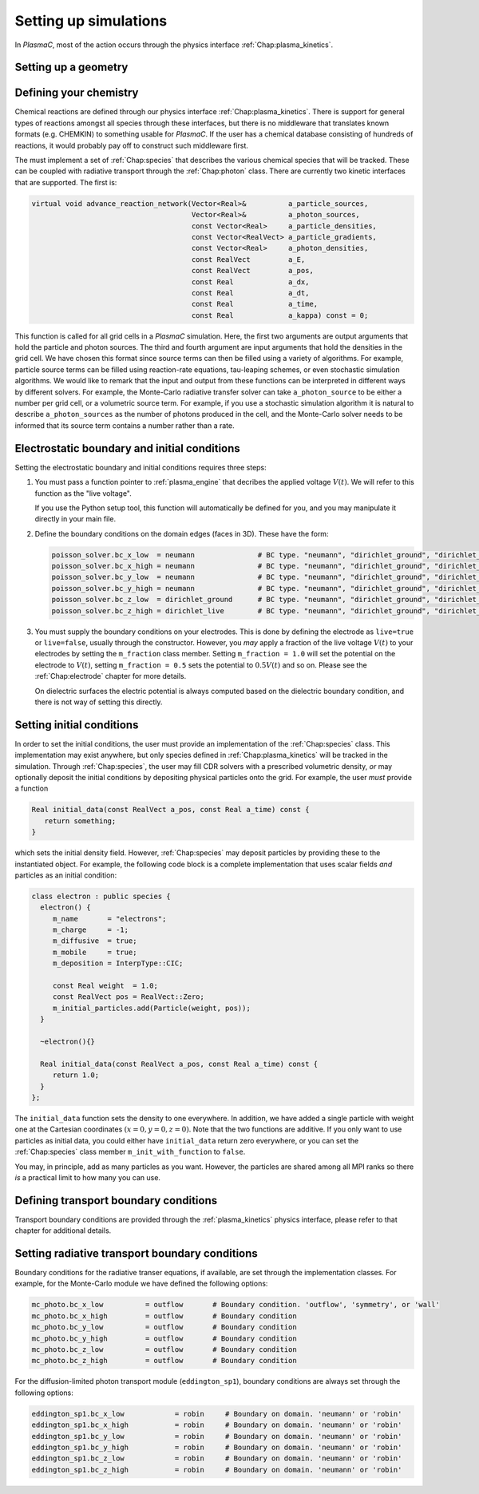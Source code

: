 .. _Chap:NewSimulations:

Setting up simulations
======================

In `PlasmaC`, most of the action occurs through the physics interface :ref:`Chap:plasma_kinetics`.

Setting up a geometry
---------------------


Defining your chemistry
-----------------------

Chemical reactions are defined through our physics interface :ref:`Chap:plasma_kinetics`. There is support for general types of reactions amongst all species through these interfaces, but there is no middleware that translates known formats (e.g. CHEMKIN) to something usable for `PlasmaC`. If the user has a chemical database consisting of hundreds of reactions, it would probably pay off to construct such middleware first.

The must implement a set of :ref:`Chap:species` that describes the various chemical species that will be tracked. These can be coupled with radiative transport through the :ref:`Chap:photon` class. There are currently two kinetic interfaces that are supported. The first is:

.. code-block:: c++

   virtual void advance_reaction_network(Vector<Real>&          a_particle_sources,
		                         Vector<Real>&          a_photon_sources,
					 const Vector<Real>     a_particle_densities,
					 const Vector<RealVect> a_particle_gradients,
					 const Vector<Real>     a_photon_densities,
					 const RealVect         a_E,
					 const RealVect         a_pos,
					 const Real             a_dx,
					 const Real             a_dt,
					 const Real             a_time,
					 const Real             a_kappa) const = 0;

This function is called for all grid cells in a `PlasmaC` simulation. Here, the first two arguments are output arguments that hold the particle and photon sources. The third and fourth argument are input arguments that hold the densities in the grid cell. We have chosen this format since source terms can then be filled using a variety of algorithms. For example, particle source terms can be filled using reaction-rate equations, tau-leaping schemes, or even stochastic simulation algorithms. We would like to remark that the input and output from these functions can be interpreted in different ways by different solvers. For example, the Monte-Carlo radiative transfer solver can take ``a_photon_source`` to be either a number per grid cell, or a volumetric source term. For example, if you use a stochastic simulation algorithm it is natural to describe ``a_photon_sources`` as the number of photons produced in the cell, and the Monte-Carlo solver needs to be informed that its source term contains a number rather than a rate. 

Electrostatic boundary and initial conditions
---------------------------------------------

Setting the electrostatic boundary and initial conditions requires three steps:

1. You must pass a function pointer to :ref:`plasma_engine` that decribes the applied voltage :math:`V(t)`. We will refer to this function as the "live voltage".

   If you use the Python setup tool, this function will automatically be defined for you, and you may manipulate it directly in your main file.
2. Define the boundary conditions on the domain edges (faces in 3D). These have the form:

   .. code-block:: bash
		
		poisson_solver.bc_x_low  = neumann               # BC type. "neumann", "dirichlet_ground", "dirichlet_live"
		poisson_solver.bc_x_high = neumann               # BC type. "neumann", "dirichlet_ground", "dirichlet_live"
		poisson_solver.bc_y_low  = neumann               # BC type. "neumann", "dirichlet_ground", "dirichlet_live"
		poisson_solver.bc_y_high = neumann               # BC type. "neumann", "dirichlet_ground", "dirichlet_live"
		poisson_solver.bc_z_low  = dirichlet_ground      # BC type. "neumann", "dirichlet_ground", "dirichlet_live"
		poisson_solver.bc_z_high = dirichlet_live        # BC type. "neumann", "dirichlet_ground", "dirichlet_live"

3. You must supply the boundary conditions on your electrodes. This is done by defining the electrode as ``live=true`` or ``live=false``, usually through the constructor. However, you *may* apply a fraction of the live voltage :math:`V(t)` to your electrodes by setting the ``m_fraction`` class member. Setting ``m_fraction = 1.0`` will set the potential on the electrode to :math:`V(t)`, setting ``m_fraction = 0.5`` sets the potential to :math:`0.5V(t)` and so on. Please see the :ref:`Chap:electrode` chapter for more details. 

   On dielectric surfaces the electric potential is always computed based on the dielectric boundary condition, and there is not way of setting this directly. 
		

Setting initial conditions
--------------------------

In order to set the initial conditions, the user must provide an implementation of the :ref:`Chap:species` class. This implementation may exist anywhere, but only species defined in :ref:`Chap:plasma_kinetics` will be tracked in the simulation. Through :ref:`Chap:species`, the user may fill CDR solvers with a prescribed volumetric density, *or* may optionally deposit the initial conditions by depositing physical particles onto the grid. For example, the user *must* provide a function

.. code-block:: c++
		
  Real initial_data(const RealVect a_pos, const Real a_time) const {
     return something;
  }

which sets the initial density field. However, :ref:`Chap:species` may deposit particles by providing these to the instantiated object. For example, the following code block is a complete implementation that uses scalar fields *and* particles as an initial condition:

.. code-block:: c++

		class electron : public species {
		  electron() {
		     m_name       = "electrons";
		     m_charge     = -1;
		     m_diffusive  = true;
		     m_mobile     = true;
		     m_deposition = InterpType::CIC;

		     const Real weight  = 1.0;
		     const RealVect pos = RealVect::Zero;
		     m_initial_particles.add(Particle(weight, pos));
		  }

		  ~electron(){}

		  Real initial_data(const RealVect a_pos, const Real a_time) const {
		     return 1.0;
		  }
		};

The ``initial_data`` function sets the density to one everywhere. In addition, we have added a single particle with weight one at the Cartesian coordinates :math:`(x=0, y=0, z=0)`. Note that the two functions are additive. If you only want to use particles as initial data, you could either have ``initial_data`` return zero everywhere, or you can set the :ref:`Chap:species` class member ``m_init_with_function`` to ``false``. 

You may, in principle, add as many particles as you want. However, the particles are shared among all MPI ranks so there *is* a practical limit to how many you can use.

Defining transport boundary conditions
--------------------------------------

Transport boundary conditions are provided through the :ref:`plasma_kinetics` physics interface, please refer to that chapter for additional details.

Setting radiative transport boundary conditions
-----------------------------------------------

Boundary conditions for the radiative transer equations, if available, are set through the implementation classes. For example, for the Monte-Carlo module we have defined the following options:

.. code-block:: bash

   mc_photo.bc_x_low          = outflow       # Boundary condition. 'outflow', 'symmetry', or 'wall'
   mc_photo.bc_x_high         = outflow       # Boundary condition
   mc_photo.bc_y_low          = outflow       # Boundary condition
   mc_photo.bc_y_high         = outflow       # Boundary condition
   mc_photo.bc_z_low          = outflow       # Boundary condition
   mc_photo.bc_z_high         = outflow       # Boundary condition

For the diffusion-limited photon transport module (``eddington_sp1``), boundary conditions are always set through the following options:

.. code-block:: bash
		
   eddington_sp1.bc_x_low            = robin     # Boundary on domain. 'neumann' or 'robin'
   eddington_sp1.bc_x_high           = robin     # Boundary on domain. 'neumann' or 'robin'              
   eddington_sp1.bc_y_low            = robin     # Boundary on domain. 'neumann' or 'robin'
   eddington_sp1.bc_y_high           = robin     # Boundary on domain. 'neumann' or 'robin'
   eddington_sp1.bc_z_low            = robin     # Boundary on domain. 'neumann' or 'robin'
   eddington_sp1.bc_z_high           = robin     # Boundary on domain. 'neumann' or 'robin'		
